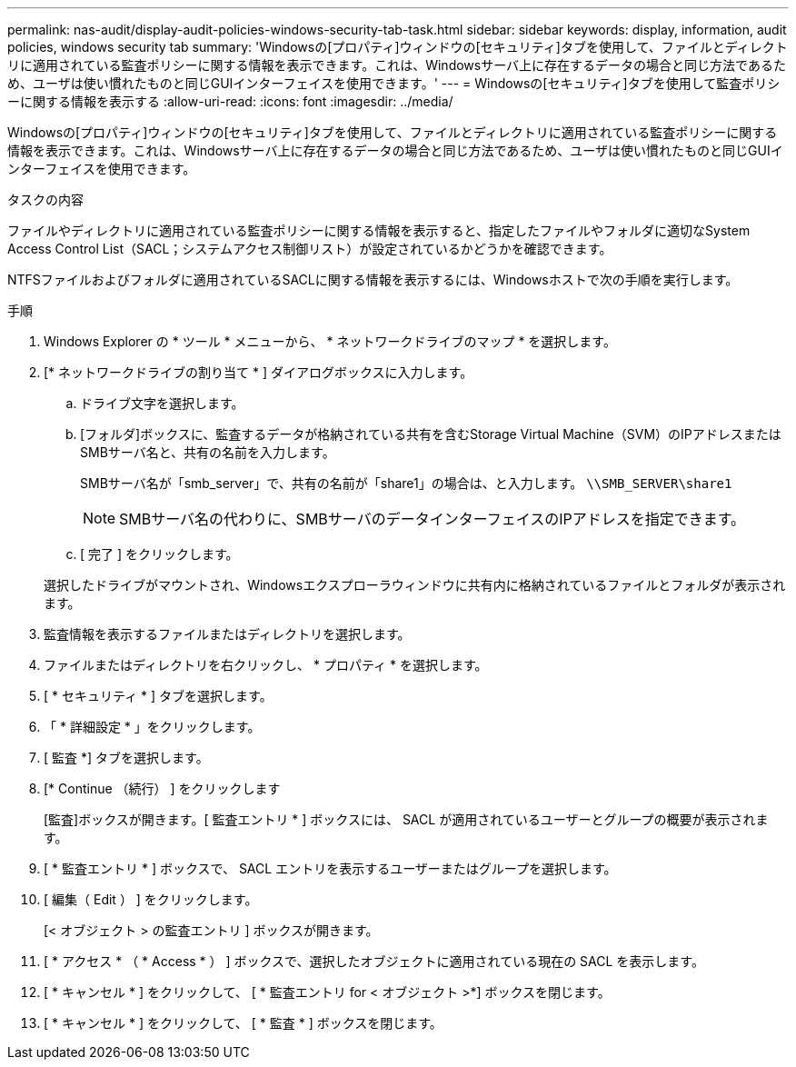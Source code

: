 ---
permalink: nas-audit/display-audit-policies-windows-security-tab-task.html 
sidebar: sidebar 
keywords: display, information, audit policies, windows security tab 
summary: 'Windowsの[プロパティ]ウィンドウの[セキュリティ]タブを使用して、ファイルとディレクトリに適用されている監査ポリシーに関する情報を表示できます。これは、Windowsサーバ上に存在するデータの場合と同じ方法であるため、ユーザは使い慣れたものと同じGUIインターフェイスを使用できます。' 
---
= Windowsの[セキュリティ]タブを使用して監査ポリシーに関する情報を表示する
:allow-uri-read: 
:icons: font
:imagesdir: ../media/


[role="lead"]
Windowsの[プロパティ]ウィンドウの[セキュリティ]タブを使用して、ファイルとディレクトリに適用されている監査ポリシーに関する情報を表示できます。これは、Windowsサーバ上に存在するデータの場合と同じ方法であるため、ユーザは使い慣れたものと同じGUIインターフェイスを使用できます。

.タスクの内容
ファイルやディレクトリに適用されている監査ポリシーに関する情報を表示すると、指定したファイルやフォルダに適切なSystem Access Control List（SACL；システムアクセス制御リスト）が設定されているかどうかを確認できます。

NTFSファイルおよびフォルダに適用されているSACLに関する情報を表示するには、Windowsホストで次の手順を実行します。

.手順
. Windows Explorer の * ツール * メニューから、 * ネットワークドライブのマップ * を選択します。
. [* ネットワークドライブの割り当て * ] ダイアログボックスに入力します。
+
.. ドライブ文字を選択します。
.. [フォルダ]ボックスに、監査するデータが格納されている共有を含むStorage Virtual Machine（SVM）のIPアドレスまたはSMBサーバ名と、共有の名前を入力します。
+
SMBサーバ名が「smb_server」で、共有の名前が「share1」の場合は、と入力します。 `\\SMB_SERVER\share1`

+
[NOTE]
====
SMBサーバ名の代わりに、SMBサーバのデータインターフェイスのIPアドレスを指定できます。

====
.. [ 完了 ] をクリックします。


+
選択したドライブがマウントされ、Windowsエクスプローラウィンドウに共有内に格納されているファイルとフォルダが表示されます。

. 監査情報を表示するファイルまたはディレクトリを選択します。
. ファイルまたはディレクトリを右クリックし、 * プロパティ * を選択します。
. [ * セキュリティ * ] タブを選択します。
. 「 * 詳細設定 * 」をクリックします。
. [ 監査 *] タブを選択します。
. [* Continue （続行） ] をクリックします
+
[監査]ボックスが開きます。[ 監査エントリ * ] ボックスには、 SACL が適用されているユーザーとグループの概要が表示されます。

. [ * 監査エントリ * ] ボックスで、 SACL エントリを表示するユーザーまたはグループを選択します。
. [ 編集（ Edit ） ] をクリックします。
+
[< オブジェクト > の監査エントリ ] ボックスが開きます。

. [ * アクセス * （ * Access * ） ] ボックスで、選択したオブジェクトに適用されている現在の SACL を表示します。
. [ * キャンセル * ] をクリックして、 [ * 監査エントリ for < オブジェクト >*] ボックスを閉じます。
. [ * キャンセル * ] をクリックして、 [ * 監査 * ] ボックスを閉じます。

